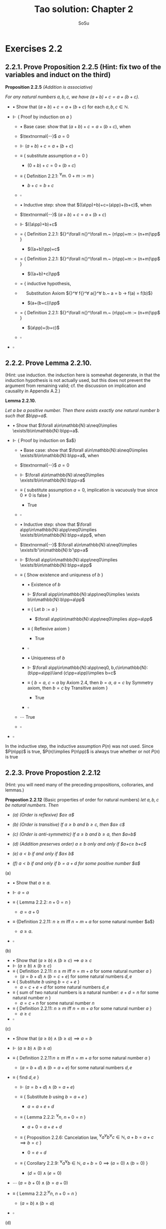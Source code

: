 #+Title: Tao solution: Chapter 2
#+Author: SoSu
#+LATEX_HEADER: \usepackage{amsmath}
#+LATEX_HEADER: \usepackage{amssymb}
#+LATEX_HEADER: \renewcommand{\labelitemi}{}
#+LATEX_HEADER: \renewcommand{\labelitemii}{}
#+LATEX_HEADER: \renewcommand{\labelitemiii}{}
#+LATEX_HEADER: \renewcommand{\labelitemiv}{}
#+LaTeX_HEADER: \newcommand{\pp}{\hspace{-0.5pt}{+}\hspace{-4pt}{+}}
#+LaTeX_HEADER: \usepackage[utf8]{inputenc} \usepackage{titlesec}
#+LaTeX_HEADER: \titleformat{\chapter}[block]{\bfseries\Huge}{}{0em}{}
#+LaTeX_HEADER: \titleformat{\section}[hang]{\bfseries\Large}{}{1em}{\thesection\enspace}
#+OPTIONS: num:nil


* Exercises 2.2
** 2.2.1. Prove Proposition 2.2.5 (Hint: fix two of the variables and induct on the third)

*Proposition 2.2.5* /(Addition is associative)/

/For any natural numbers $a,b,c$,
we have $(a+b)+c=a+(b+c)$./

- $\bullet$ Show that $(a+b)+c=a+(b+c)$ for each $a,b,c\in\mathbb{N}$.

- $\Vdash$ { Proof by induction on $a$ }

  - $\bullet$ Base case: show that $(a+b)+c=a+(b+c)$, when

  - $\textnormal{--}$ $a=0$

  - $\Vdash$ $(a+b)+c=a+(b+c)$

  - $\equiv$ { substitute assumption $a=0$ }

    - $(0+b)+c=0+(b+c)$

  - $\equiv$ { Definition 2.2.1: ${}^\forall m.~ 0 + m := m$ }

    - $b+c=b+c$

  - $\square$

  - $\bullet$ Inductive step: show that $((a\pp)+b)+c=(a\pp)+(b+c)$, when

  - $\textnormal{--}$ $(a+b)+c=a+(b+c)$

  - $\Vdash$ $((a\pp)+b)+c$

  - $=$ { Definition 2.2.1: ${}^\forall n{}^\forall m.~ (n\pp)+m := (n+m)\pp$ }

    - $((a+b)\pp)+c$

  - $=$ { Definition 2.2.1: ${}^\forall n{}^\forall m.~ (n\pp)+m := (n+m)\pp$ }

    - $((a+b)+c)\pp$

  - $=$ { inductive hypothesis,
  - $~~~~$  Substitution Axiom ${}^\forall f{}^\forall a{}^\forall b.~ a = b \rightarrow f(a) = f(b)$}

    - $(a+(b+c))\pp$

  - $=$ { Definition 2.2.1: ${}^\forall n{}^\forall m.~ (n\pp)+m := (n+m)\pp$ }

    - $(a\pp)+(b+c)$

  - $\square$

- $\square$

** 2.2.2. Prove Lemma 2.2.10.
(Hint: use induction. the induction here is somewhat degenerate, in that the induction hypothesis is not actually used, but this does not prevent the argument from remaining valid; cf. the discussion on implication and causality in Appendix A.2.)

*Lemma 2.2.10.*

/Let $a$ be a positive number. Then there exists exactly one natural number $b$ such that $b\pp=a$./


- $\bullet$ Show that $\forall a\in\mathbb{N}:a\neq0\implies \exists!b\in\mathbb{N}:b\pp=a$.

- $\Vdash$ { Proof by induction on $a$}

  - $\bullet$ Base case: show that $\forall a\in\mathbb{N}:a\neq0\implies \exists!b\in\mathbb{N}:b\pp=a$, when

  - $\textnormal{--}$ $a=0$

  - $\Vdash$ $\forall a\in\mathbb{N}:a\neq0\implies \exists!b\in\mathbb{N}:b\pp=a$

  - $\equiv$ { substitute assumption $a=0$, implication is vacuously true since $0\neq0$ is false }

    - True

  - $\square$

  - $\bullet$ Inductive step: show that $\forall a\pp\in\mathbb{N}:a\pp\neq0\implies \exists!b\in\mathbb{N}:b\pp=a\pp$, when

  - $\textnormal{--}$ $\forall a\in\mathbb{N}:a\neq0\implies \exists!b'\in\mathbb{N}:b'\pp=a$

  - $\Vdash$ $\forall a\pp\in\mathbb{N}:a\pp\neq0\implies \exists!b\in\mathbb{N}:b\pp=a\pp$

  - $\equiv$ { Show existence and uniquness of $b$ }

    - $\bullet$ Existence of $b$

    - $\Vdash$ $\forall a\pp\in\mathbb{N}:a\pp\neq0\implies \exists b\in\mathbb{N}:b\pp=a\pp$

    - $\equiv$ { Let $b:=a$ }

      - $\forall a\pp\in\mathbb{N}:a\pp\neq0\implies a\pp=a\pp$

    - $\equiv$ { Reflexive axiom }

      - True

    - $\square$

    - $\bullet$ Uniqueness of $b$

    - $\Vdash$ $\forall a\pp\in\mathbb{N}:a\pp\neq0, b,c\in\mathbb{N}:(b\pp=a\pp)\land (c\pp=a\pp)\implies b=c$

    - $\equiv$ { $b=a$, $c=a$ by Axiom 2.4, then $b=a$, $a=c$ by Symmetry axiom, then $b=c$ by Transitive axiom }

      - True

    - $\square$

  - $\cdots$ True
  - $\square$

- $\square$

In the inductive step, the inductive assumption $P(n)$ was not used. Since $P(n\pp)$ is true, $P(n)\implies P(n\pp)$ is always true whether or not $P(n)$ is true


** 2.2.3. Prove Propostion 2.2.12
(Hint: you will need many of the preceding propositions, colloraries, and lemmas.)

*Propostion 2.2.12* (Basic properties of order for natural numbers)
/let $a,b,c$ be natural numbers. Then/

- /(a) (Order is reflexive) $a\geq a$/

- /(b) (Order is transitive) If $a\geq b$ and $b\geq c$, then $a\geq c$/

- /(c) (Order is anti-symmetric) If $a\geq b$ and $b\geq a$, then $a=b$/

- /(d) (Addition preserves order) $a\geq b$ only and only if $a+c\geq b+c$/

- /(e) $a<b$ if and only if $a\pp\leq b$/

- /(f) $a<b$ if and only if $b=a+d$ for some positive number $a$/


(a)

- $\bullet$ Show that $a\geq a$.

- $\Vdash$ $a=a$

- $\equiv$ { Lemma 2.2.2: $n+0=n$ }

  - $a=a+0$

- $\equiv$ {Definition 2.2.11: $n\geq m$ iff $n=m+a$ for some natural number $a$}

  - $a\geq a$.

- $\square$

(b)

- $\bullet$ Show that $(a\geq b)\land(b\geq c)\implies a\geq c$
- $\Vdash$ $(a\geq b)\land(b\geq c)$
- $\equiv$ { Definition 2.2.11: $n\geq m$ iff $n=m+a$ for some natural number $a$ }
  - $(a=b+d)\land(b=c+e)$ for some natural numbers $d,e$
- $\equiv$ { Substitute $b$ using $b=c+e$ }
  - $a=c+e+d$ for some natural numbers $d,e$
- $\equiv$ { sum of two natural numbers is a natural number: $e+d=n$ for some natural number $n$ }
  - $a=c+n$ for some natural number $n$
- $\equiv$ { Definition 2.2.11: $n\geq m$ iff $n=m+a$ for some natural number $a$ }
  - $a\geq c$
- $\square$

(c)

- $\bullet$ Show that $(a\geq b)\land(b\geq a)\implies a=b$
- $\Vdash$ $(a\geq b)\land(b\geq a)$
- $\equiv$ { Definition 2.2.11:$n\geq m$ iff $n=m+a$ for some natural number $a$ }
  - $(a=b+d)\land(b=a+e)$ for some natural numbers $d,e$

- $\equiv$ { find $d,e$ }
  - $\Vdash$ $(a=b+d)\land(b=a+e)$
  - $\equiv$ { Substitute $b$ using $b=a+e$ }

    - $a=a+e+d$

  - $\equiv$ { Lemma 2.2.2: ${}^\forall n,~n+0=n$ }

    - $a+0=a+e+d$

  - $\equiv$ { Proposition 2.2.6: Cancelation law, ${}^\forall a{}^\forall b{}^\forall c\in\mathbb{N},~ a+b=a+c\implies b=c$ }

    - $0=e+d$

  - $\equiv$ { Corollary 2.2.9: ${}^\forall a{}^\forall b\in\mathbb{N},~a+b=0\implies (a=0)\land(b=0)$ }

    - $(d=0)\land(e=0)$

- $\cdots$ $(a=b+0)\land(b=a+0)$

- $\equiv$ { Lemma 2.2.2:${}^\forall n,~n+0=n$ }

  - $(a=b)\land(b=a)$

- $\square$

(d)

- $\bullet$ Show that $a\geq b\iff a+c\geq b+c$
- $\Vdash$ $a\geq b\iff a+c\geq b+c$
  - $\bullet$ Show that $a\geq b\implies a+c\geq b+c$
  - $\Vdash$ $a\geq b$
  - $\equiv$ { Definition 2.2.11:$n\geq m$ iff $n=m+a$ for some natural number $a$ }
    - $a=b+d$
  - $\equiv$ { Substitution axiom: $x=y\implies f(x)=f(y)$ }
    - $a+c=b+d+c$
  - $\equiv$ { Proposition 2.2.4: $n+m=m+n$ }
    - $a+c=b+c+d$
  - $\equiv$ { Definition 2.2.11:$n\geq m$ iff $n=m+a$ for some natural number $a$ }
    - $a+c\geq b+c$
  - $\square$
  - $\bullet$ Show that $a+c\geq b+c\implies a\geq b$
  - $\Vdash$ $a+c\geq b+c$
  - $\equiv$ { Definition 2.2.11:$n\geq m$ iff $n=m+a$ for some natural number $a$ }
    - $a+c=b+c+d$
  - $\equiv$ { Proposition 2.2.4: $n+m=m+n$ }
    - $a+c=b+d+c$
  - $\equiv$ { Proposition 2.2.6: $a+b=a+c\implies b=c$ }
    - $a=b+d$
  - $\equiv$ { Definition 2.2.11:$n\geq m$ iff $n=m+a$ for some natural number $a$ }
    - $a\geq d$
  - $\square$
- $\square$

(e)

- $\bullet$ Show that $a<b\iff a\pp\leq b$

- $\Vdash$ $a<b\iff a\pp\leq b$

  - $\bullet$ Show that $a<b\implies a\pp\leq b$

  - $\Vdash$ $a<b$

  - $\equiv$ { Definition 2.2.11: $m<n$ iff $(m\leq n)\land(m\neq n)$ }

    - $(a\leq b)\land(a\neq b)$

  - $\equiv$ { Definition 2.2.11:$n\geq m$ iff $n=m+a$ for some natural number $a$ }

    - $(b=a+d)\land(a\neq b)$

  - $\equiv$ { show that $d\neq0$ }

    - $\bullet$ For sake of constradiction, suppose that

    - $\textnormal{--}$ $d=0$

    - $\Vdash$ $b=a+d$

    - $\equiv$ { assumption $d=0$ }

      - $b=a+0$

    - $\equiv$ { Lemma 2.2.2: $n+0=n$ }

      - $b=a$

    - $\equiv$ { $a\neq b$ }

      - Contradiction

    - $\square$

  - $\cdots$ $(b=a+d)\land(d\neq0)$

  - $\equiv$ { Definition 2.2.7: a natural number $n$ is positive iff $n\neq 0$ }

    - $(b=a+d)\land(d\textnormal{ is positive})$

  - $\equiv$ { Lemma 2.2.10: For a positive number $n$, $\exists! m,~ m\pp=n$ }

    - $b=a+(m\pp)$

  - $\equiv$ { Lemma 2.2.3: $n+(m\pp)=(n+m)\pp$ }

    - $b=(a+m)\pp$

  - $\equiv$ { Proposition 2.2.4: $n+m=m+n$ }

    - $b=(m+a)\pp$

  - $\equiv$ { Lemma 2.2.3: $n+(m\pp)=(n+m)\pp$ }

    - $b=m+(a\pp)$

  - $\equiv$ { Proposition 2.2.4: $n+m=m+n$  }

    - $b=(a\pp)+m$

  - $\equiv$ { Definition 2.2.11 : $m\leq n$ iff $n=m+a$ }

    - $a\pp\leq b$

  - $\square$

  - $\bullet$ Show that $a\pp\leq b\implies a<b$

  - $\Vdash$ $a\pp\leq b$

  - $\equiv$ { Definition 2.2.11 : $m\leq n$ iff $n=m+a$ }

    - $b=(a\pp)+n$

  - $\equiv$ { Deifinition 2.2.1: $(n\pp)+m := (n+m)\pp$ }

    - $b=(a+n)\pp$

  - $\equiv$ { Lemma 2.2.3: $n+(m\pp)=(n+m)\pp$ }

    - $b=a+(n\pp)$

  - $\equiv$ { show that $b=a+(n\pp)\implies b\neq a$ }

    - $\bullet$ For sake of contradiction, suppose that

    - $\textnormal{--}$ $b=a$

    - $\Vdash$ $b=a+(n\pp)$

    - $\equiv$ { assumption $b=a$ }

      - $a=a+(n\pp)$

    - $\equiv$ { Lemma 2.2.2: $n+0=n$ }

      - $a+0=a+(n\pp)$

    - $\equiv$ { Proposition 2.2.6: $a+b=a+c\implies b=c$ }

      - $0=n\pp$

    - $\equiv$ { Axiom 2.3: $n\pp\neq0$ for every natural number $n$ }

      - Contradiction

    - $\square$

  - $\cdots$ $(b=a+(n\pp))\land(b\neq a)$
  - $\equiv$ { Definition 2.2.11: $m<n$ iff $(m\leq n)\land(m\neq n)$ }

    - $a<b$

  - $\square$

- $\square$

(f)
- $\bullet$ Show that $a<b$ iff $b=a+d$ for some positive number $d$
- $\Vdash$ $a<b\iff(b=a+d)\land(d\textnormal{ is positive})$
  - $\bullet$ Show that $a<b\implies (b=a+d)\land(d\textnormal{ is positive})$
  - $\Vdash$ $a<b$
  - $\equiv$ { Definition 2.2.11: $m\leq n$ iff $n=m+a$,
  - $~~~~~~~~~~~~~~~~~~$ $m<n$ iff $(m\leq n)\land(n\neq m)$ }
    - $(b=a+d)\land(a\neq b)$
  - $\equiv$ { show that $d\neq0$ }
    - $\bullet$ For sake of contradiction, suppose that
    - $\textnormal{--}$ $d=0$
    - $\Vdash$ $b=a+d$
    - $\equiv$ { assumption $d=0$ }
      - $b=a+0$
    - $\equiv$ { Lemma 2.2.2: $n+0=n$ }
      - $b=a$
    - $\equiv$ { $a\neq b$ }
      - Contradiction
    - $\square$
  - $\cdots$ $(b=a+d)\land(d\neq0)$
  - $\equiv$ { Definition 2.2.7: a natural number $n$ is positive iff $n\neq 0$ }
    - $(b=a+d)\land(d\textnormal{ is positive})$
  - $\square$
  - $\bullet$ Show that $(b=a+d)\land(d\textnormal{ is positive})\implies a<b$
  - $\Vdash$ $(b=a+d)\land(d\textnormal{ is positive})$
  - $\equiv$ { Definition 2.2.7: a natural number $n$ is positive iff $n\neq 0$ }
    - $(b=a+d)\land(d\neq0)$
  - $\equiv$ { show that $b\neq a$ }
    - $\bullet$ For sake of contradiction, suppose that
    - $\textnormal{--}$ $b=a$
    - $\Vdash$ $b=a+d$
    - $\equiv$ { assumption $b=a$ }
      - $a=a+d$
    - $\equiv$ { Lemma 2.2.2: $n+0=n$ }
      - $a+0=a+d$
    - $\equiv$ { Proposition 2.2.6: $a+b=a+c\implies b=c$ }
      - $0=d$
    - $\equiv$ { $d\neq0$ }
      - Contradiction
    - $\square$
  - $\cdots$ $(b=a+d)\land(b\neq a)$
  - $\equiv$ { Definition 2.2.11: $m\leq n$ iff $n=m+a$,
  - $~~~~~~~~~~~~~~~~~~$ $m<n$ iff $(m\leq n)\land(n\neq m)$ }
    - $a<b$
  - $\square$
- $\square$


** 2.2.4. Justify the three statments marked (why?) in the proof of Proposition 2.2.13.
*Proposition 2.2.13* (Trichotomy of order for natural numbers). /Let $a$ and $b$ be natural numbers. Then excactly one of the following statements is true: $a<b, a=b$, or $a>b$./


When $a=0$ we have $0\leq b$ for all $b$.
- $\bullet$ Show that $0\leq b$ for all $b$
- $\Vdash$ $b=b$
- $\equiv$ { Definition 2.2.1: $0+m:=m$ }
  - $b=0+b$
- $\equiv$ { Definition 2.2.11: $m\leq n$ iff $n=m+a$ for some natural number $a$ }
  - $b\geq 0$
- $\square$

If $a>b$, then $a\pp>b$.
- $\bullet$ Show that $a>b\implies a\pp>b$
- $\Vdash$ $a>b$
- $\equiv$ { Definition 2.2.11: $m<n$ iff $(m\leq n)\land(m\neq n)$ }
  - $(a\geq b)\land(a\neq b)$
- $\equiv$ { Proposition 2.2.12 (d): $a\geq b$ iff $a+c\geq b+c$ }
  - $(a+1\geq b+1)\land(a\neq b)$
- $\equiv$ { $n\pp=n+1$ }
  - $(a\pp\geq b\pp)\land(a\neq b)$
- $\equiv$ { Propostion 2.2.12 (e): $a<b$ iff $a\pp\leq b$ }

  - $(a\pp>b)\land(a\neq b)$

- $\square$

If $a=b$, then $a\pp>b$.
- $\bullet$ Show that $a=b\implies a\pp>b$
- $\Vdash$ $a=b$
- $\equiv$ { Substitution axiom: $a=b\implies f(a)=f(b)$ }
  - $a\pp=b\pp$
- $\equiv$ { $n\pp=n+1$ }
  - $a\pp=b+1$
- $\equiv$ { Proposition 2.2.12 (f): $a<b$ iff $b=a+d$ for some natural number $d$ }
  - $a\pp>b$
- $\square$
